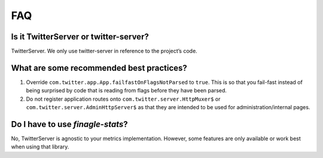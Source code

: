 FAQ
===

Is it TwitterServer or twitter-server?
--------------------------------------

TwitterServer. We only use twitter-server in reference to the project’s code.

What are some recommended best practices?
-----------------------------------------

1. Override ``com.twitter.app.App.failfastOnFlagsNotParsed`` to ``true``.
   This is so that you fail-fast instead of being surprised by code that is
   reading from flags before they have been parsed.

2. Do not register application routes onto
   ``com.twitter.server.HttpMuxer$`` or ``com.twitter.server.AdminHttpServer$``
   as that they are intended to be used for administration/internal pages.

Do I have to use `finagle-stats`?
---------------------------------

No, TwitterServer is agnostic to your metrics implementation.
However, some features are only available or work best when using that library.
